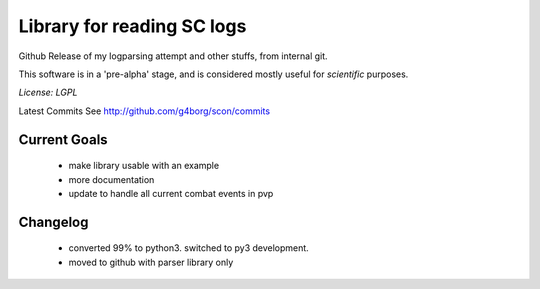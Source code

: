 Library for reading SC logs
===========================

Github Release of my logparsing attempt
and other stuffs, from internal git.

This software is in a 'pre-alpha' stage, and is considered mostly useful for *scientific* purposes.

*License: LGPL*

Latest Commits See http://github.com/g4borg/scon/commits

Current Goals
-------------
	- make library usable with an example
	- more documentation
	- update to handle all current combat events in pvp
	
Changelog
---------
	- converted 99% to python3. switched to py3 development.
	- moved to github with parser library only
	